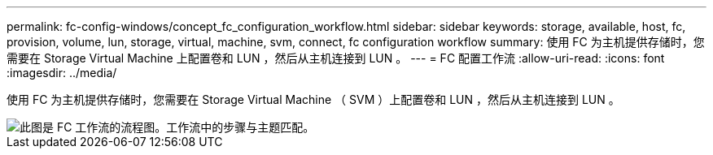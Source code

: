 ---
permalink: fc-config-windows/concept_fc_configuration_workflow.html 
sidebar: sidebar 
keywords: storage, available, host, fc, provision, volume, lun, storage, virtual, machine, svm, connect, fc configuration workflow 
summary: 使用 FC 为主机提供存储时，您需要在 Storage Virtual Machine 上配置卷和 LUN ，然后从主机连接到 LUN 。 
---
= FC 配置工作流
:allow-uri-read: 
:icons: font
:imagesdir: ../media/


[role="lead"]
使用 FC 为主机提供存储时，您需要在 Storage Virtual Machine （ SVM ）上配置卷和 LUN ，然后从主机连接到 LUN 。

image::../media/fc_windows_workflow.png[此图是 FC 工作流的流程图。工作流中的步骤与主题匹配。]

